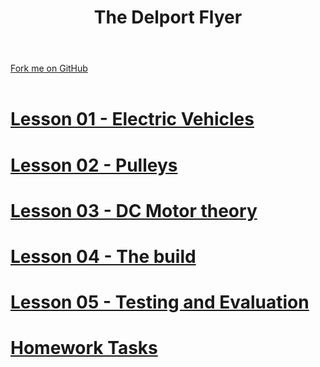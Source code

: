 #+STARTUP:indent
#+HTML_HEAD: <link rel="stylesheet" type="text/css" href="css/styles.css"/>
#+HTML_HEAD_EXTRA: <link href='http://fonts.googleapis.com/css?family=Ubuntu+Mono|Ubuntu' rel='stylesheet' type='text/css'>
#+BEGIN_COMMENT
#+STYLE: <link rel="stylesheet" type="text/css" href="css/styles.css"/>
#+STYLE: <link href='http://fonts.googleapis.com/css?family=Ubuntu+Mono|Ubuntu' rel='stylesheet' type='text/css'>
#+END_COMMENT
#+OPTIONS: f:nil author:nil num:1 creator:nil timestamp:nil 

#+TITLE: The Delport Flyer
#+AUTHOR: Clinton Delport
#+OPTIONS: toc:nil f:nil author:nil num:nil creator:nil timestamp:nil 

#+BEGIN_HTML
<div class=ribbon>
<a href="https://github.com/stcd11/9-SC-Flyer">Fork me on GitHub</a>
</div>
<center>
<br>
<img src=img/flyer.png width=50%>
</center>
#+END_HTML
* [[file:1.html][Lesson 01 - Electric Vehicles]]
:PROPERTIES:
:HTML_CONTAINER_CLASS: activity
:END:
* [[file:2.html][Lesson 02 - Pulleys ]]
:PROPERTIES:
:HTML_CONTAINER_CLASS: activity
:END:
* [[file:3.html][Lesson 03 - DC Motor theory]]
:PROPERTIES:
:HTML_CONTAINER_CLASS: activity
:END:
* [[./4.html][Lesson 04 - The build]]
:PROPERTIES:
:HTML_CONTAINER_CLASS: activity
:END:
* [[file:5.html][Lesson 05 - Testing and Evaluation]]
:PROPERTIES:
:HTML_CONTAINER_CLASS: activity
:END:
* [[file:homework.html][Homework Tasks]]
:PROPERTIES:
:HTML_CONTAINER_CLASS: activity
:END:
